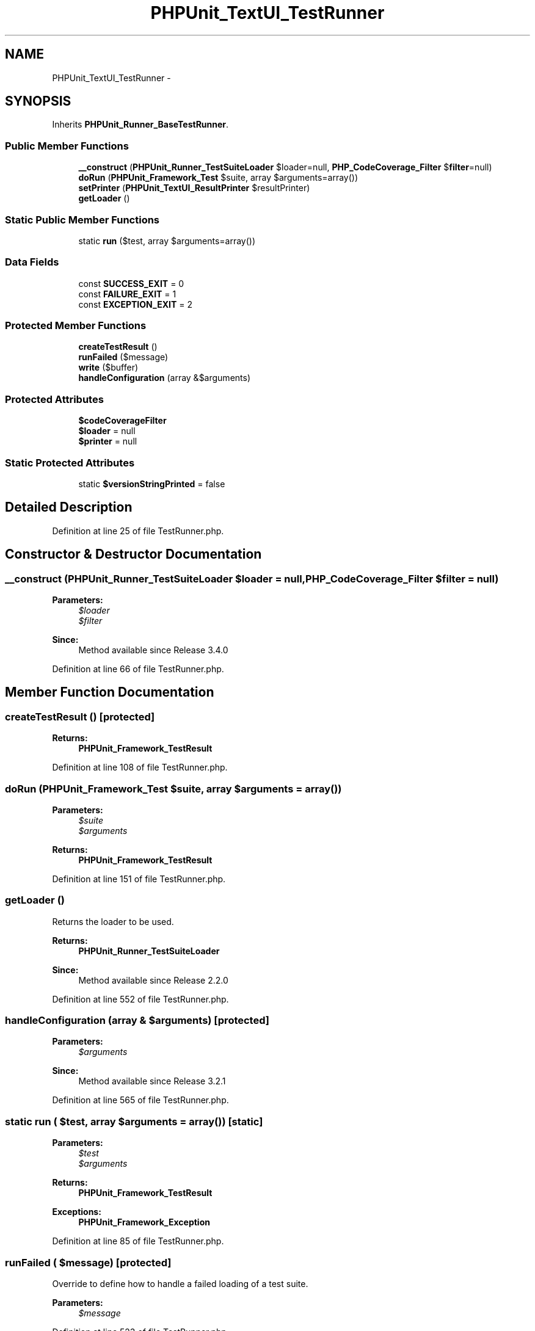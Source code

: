 .TH "PHPUnit_TextUI_TestRunner" 3 "Tue Apr 14 2015" "Version 1.0" "VirtualSCADA" \" -*- nroff -*-
.ad l
.nh
.SH NAME
PHPUnit_TextUI_TestRunner \- 
.SH SYNOPSIS
.br
.PP
.PP
Inherits \fBPHPUnit_Runner_BaseTestRunner\fP\&.
.SS "Public Member Functions"

.in +1c
.ti -1c
.RI "\fB__construct\fP (\fBPHPUnit_Runner_TestSuiteLoader\fP $loader=null, \fBPHP_CodeCoverage_Filter\fP $\fBfilter\fP=null)"
.br
.ti -1c
.RI "\fBdoRun\fP (\fBPHPUnit_Framework_Test\fP $suite, array $arguments=array())"
.br
.ti -1c
.RI "\fBsetPrinter\fP (\fBPHPUnit_TextUI_ResultPrinter\fP $resultPrinter)"
.br
.ti -1c
.RI "\fBgetLoader\fP ()"
.br
.in -1c
.SS "Static Public Member Functions"

.in +1c
.ti -1c
.RI "static \fBrun\fP ($test, array $arguments=array())"
.br
.in -1c
.SS "Data Fields"

.in +1c
.ti -1c
.RI "const \fBSUCCESS_EXIT\fP = 0"
.br
.ti -1c
.RI "const \fBFAILURE_EXIT\fP = 1"
.br
.ti -1c
.RI "const \fBEXCEPTION_EXIT\fP = 2"
.br
.in -1c
.SS "Protected Member Functions"

.in +1c
.ti -1c
.RI "\fBcreateTestResult\fP ()"
.br
.ti -1c
.RI "\fBrunFailed\fP ($message)"
.br
.ti -1c
.RI "\fBwrite\fP ($buffer)"
.br
.ti -1c
.RI "\fBhandleConfiguration\fP (array &$arguments)"
.br
.in -1c
.SS "Protected Attributes"

.in +1c
.ti -1c
.RI "\fB$codeCoverageFilter\fP"
.br
.ti -1c
.RI "\fB$loader\fP = null"
.br
.ti -1c
.RI "\fB$printer\fP = null"
.br
.in -1c
.SS "Static Protected Attributes"

.in +1c
.ti -1c
.RI "static \fB$versionStringPrinted\fP = false"
.br
.in -1c
.SH "Detailed Description"
.PP 
Definition at line 25 of file TestRunner\&.php\&.
.SH "Constructor & Destructor Documentation"
.PP 
.SS "__construct (\fBPHPUnit_Runner_TestSuiteLoader\fP $loader = \fCnull\fP, \fBPHP_CodeCoverage_Filter\fP $filter = \fCnull\fP)"

.PP
\fBParameters:\fP
.RS 4
\fI$loader\fP 
.br
\fI$filter\fP 
.RE
.PP
\fBSince:\fP
.RS 4
Method available since Release 3\&.4\&.0 
.RE
.PP

.PP
Definition at line 66 of file TestRunner\&.php\&.
.SH "Member Function Documentation"
.PP 
.SS "createTestResult ()\fC [protected]\fP"

.PP
\fBReturns:\fP
.RS 4
\fBPHPUnit_Framework_TestResult\fP 
.RE
.PP

.PP
Definition at line 108 of file TestRunner\&.php\&.
.SS "doRun (\fBPHPUnit_Framework_Test\fP $suite, array $arguments = \fCarray()\fP)"

.PP
\fBParameters:\fP
.RS 4
\fI$suite\fP 
.br
\fI$arguments\fP 
.RE
.PP
\fBReturns:\fP
.RS 4
\fBPHPUnit_Framework_TestResult\fP 
.RE
.PP

.PP
Definition at line 151 of file TestRunner\&.php\&.
.SS "getLoader ()"
Returns the loader to be used\&.
.PP
\fBReturns:\fP
.RS 4
\fBPHPUnit_Runner_TestSuiteLoader\fP 
.RE
.PP
\fBSince:\fP
.RS 4
Method available since Release 2\&.2\&.0 
.RE
.PP

.PP
Definition at line 552 of file TestRunner\&.php\&.
.SS "handleConfiguration (array & $arguments)\fC [protected]\fP"

.PP
\fBParameters:\fP
.RS 4
\fI$arguments\fP 
.RE
.PP
\fBSince:\fP
.RS 4
Method available since Release 3\&.2\&.1 
.RE
.PP

.PP
Definition at line 565 of file TestRunner\&.php\&.
.SS "static run ( $test, array $arguments = \fCarray()\fP)\fC [static]\fP"

.PP
\fBParameters:\fP
.RS 4
\fI$test\fP 
.br
\fI$arguments\fP 
.RE
.PP
\fBReturns:\fP
.RS 4
\fBPHPUnit_Framework_TestResult\fP 
.RE
.PP
\fBExceptions:\fP
.RS 4
\fI\fBPHPUnit_Framework_Exception\fP\fP 
.RE
.PP

.PP
Definition at line 85 of file TestRunner\&.php\&.
.SS "runFailed ( $message)\fC [protected]\fP"
Override to define how to handle a failed loading of a test suite\&.
.PP
\fBParameters:\fP
.RS 4
\fI$message\fP 
.RE
.PP

.PP
Definition at line 523 of file TestRunner\&.php\&.
.SS "setPrinter (\fBPHPUnit_TextUI_ResultPrinter\fP $resultPrinter)"

.PP
\fBParameters:\fP
.RS 4
\fI$resultPrinter\fP 
.RE
.PP

.PP
Definition at line 512 of file TestRunner\&.php\&.
.SS "write ( $buffer)\fC [protected]\fP"

.PP
\fBParameters:\fP
.RS 4
\fI$buffer\fP 
.RE
.PP
\fBSince:\fP
.RS 4
Method available since Release 3\&.1\&.0 
.RE
.PP

.PP
Definition at line 533 of file TestRunner\&.php\&.
.SH "Field Documentation"
.PP 
.SS "$codeCoverageFilter\fC [protected]\fP"

.PP
Definition at line 34 of file TestRunner\&.php\&.
.SS "$loader = null\fC [protected]\fP"

.PP
Definition at line 39 of file TestRunner\&.php\&.
.SS "$printer = null\fC [protected]\fP"

.PP
Definition at line 44 of file TestRunner\&.php\&.
.SS "$versionStringPrinted = false\fC [static]\fP, \fC [protected]\fP"

.PP
Definition at line 49 of file TestRunner\&.php\&.
.SS "const EXCEPTION_EXIT = 2"

.PP
Definition at line 29 of file TestRunner\&.php\&.
.SS "const FAILURE_EXIT = 1"

.PP
Definition at line 28 of file TestRunner\&.php\&.
.SS "const SUCCESS_EXIT = 0"

.PP
Definition at line 27 of file TestRunner\&.php\&.

.SH "Author"
.PP 
Generated automatically by Doxygen for VirtualSCADA from the source code\&.
